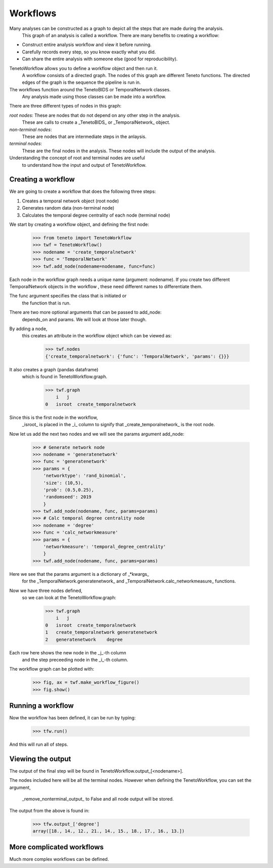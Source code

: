 
Workflows
--------------------------

Many analyses can be constructed as a graph to depict all the steps that are made during the analysis.
 This graph of an analysis is called a workflow.
 There are many benefits to creating a workflow:

- Construct entire analysis workflow and view it before running.
- Carefully records every step, so you know exactly what you did.
- Can share the entire analysis with someone else (good for reproducibility).

TenetoWorkflow allows you to define a workflow object and then run it.
 A workflow consists of a directed graph.
 The nodes of this graph are different Teneto functions.
 The directed edges of the graph is the sequence the pipeline is run in.

The workflows function around the TenetoBIDS or TemporalNetwork classes.
 Any analysis made using those classes can be made into a workflow.

There are three different types of nodes in this graph:

*root nodes*: These are nodes that do not depend on any other step in the analysis.
 These are calls to create a _TenetoBIDS_ or _TemporalNetwork_ object.

*non-terminal nodes*:
 These are nodes that are intermediate steps in the anlaysis.

*terminal nodes*:
 These are the final nodes in the analysis.
 These nodes will include the output of the analysis.

Understanding the concept of root and terminal nodes are useful
 to understand how the input and output of TenetoWorkflow.

Creating a workflow
====================

We are going to create a workflow that does the following three steps:

1. Creates a temporal network object (root node)
2. Generates random data (non-terminal node)
3. Calculates the temporal degree centrality of each node (terminal node)

We start by creating a workflow object, and defining the first node:

    >>> from teneto import TenetoWorkflow
    >>> twf = TenetoWorkflow()
    >>> nodename = 'create_temporalnetwork'
    >>> func = 'TemporalNetwork'
    >>> twf.add_node(nodename=nodename, func=func)

Each node in the workflow graph needs a unique name (argument: nodename).
If you create two different TemporalNetwork objects in the workflow
, these need different names to differentiate them.

The func argument specifies the class that is initiated or
 the function that is run.

There are two more optional arguments that can be passed to add_node:
 depends_on and params. We will look at those later though.

By adding a node,
 this creates an attribute in the workflow object which can be viewed as:

    >>> twf.nodes
    {'create_temporalnetwork': {'func': 'TemporalNetwork', 'params': {}}}

It also creates a graph (pandas dataframe)
 which is found in TenetoWorkflow.graph.

    >>> twf.graph
        i   j
    0   isroot  create_temporalnetwork

Since this is the first node in the workflow,
 _isroot_ is placed in the _i_ column
 to signify that _create_temporalnetwork_ is the root node.

Now let us add the next two nodes and we will see the params argument add_node:

    >>> # Generate network node
    >>> nodename = 'generatenetwork'
    >>> func = 'generatenetwork'
    >>> params = {
        'networktype': 'rand_binomial',
        'size': (10,5),
        'prob': (0.5,0.25),
        'randomseed': 2019
        }
    >>> twf.add_node(nodename, func, params=params)
    >>> # Calc temporal degree centrality node
    >>> nodename = 'degree'
    >>> func = 'calc_networkmeasure'
    >>> params = {
        'networkmeasure': 'temporal_degree_centrality'
        }
    >>> twf.add_node(nodename, func, params=params)

Here we see that the params argument is a dictionary of _*kwargs_
 for the _TemporalNetwork.generatenetwork_
 and _TemporalNetwork.calc_networkmeasure_ functions.

Now we have three nodes defined,
 so we can look at the TenetoWorkflow.graph:

    >>> twf.graph
        i   j
    0   isroot  create_temporalnetwork
    1   create_temporalnetwork generatenetwork
    2   generatenetwork    degree

Each row here shows the new node in the _j_-th column
 and the step preceeding node in the _i_-th column.

The workflow graph can be plotted with:

    >>> fig, ax = twf.make_workflow_figure()
    >>> fig.show()

.. plot::

    from teneto import TenetoWorkflow
    twf = TenetoWorkflow()
    nodename = 'create_temporalnetwork'
    func = 'TemporalNetwork'
    twf.add_node(nodename=nodename, func=func)
    # Generate network node
    nodename = 'generatenetwork'
    func = 'generatenetwork'
    params = {
        'networktype': 'rand_binomial',
        'size': (10,5),
        'prob': (0.5,0.25),
        'randomseed': 2019
        }
    twf.add_node(nodename, func, params=params)
    # Calc temporal degree centrality node
    nodename = 'degree'
    func = 'calc_networkmeasure'
    params = {
        'networkmeasure': 'temporal_degree_centrality'
        }
    twf.add_node(nodename, func, params=params)
    fig, ax = twf.make_workflow_figure()
    fig.show()

Running a workflow 
=================

Now the workflow has been defined, it can be run by typing:

    >>> tfw.run()

And this will run all of steps.

Viewing the output
==================

The output of the final step will be found in TenetoWorkflow.output_[<nodename>].

The nodes included here will be all the terminal nodes.
However when defining the TenetoWorkflow, you can set the argument,
 _remove_nonterminal_output_ to False and all node output will be stored.

The output from the above is found in:

    >>> tfw.output_['degree']
    array([18., 14., 12., 21., 14., 15., 18., 17., 16., 13.])

More complicated workflows
==========================

Much more complex workflows can be defined.